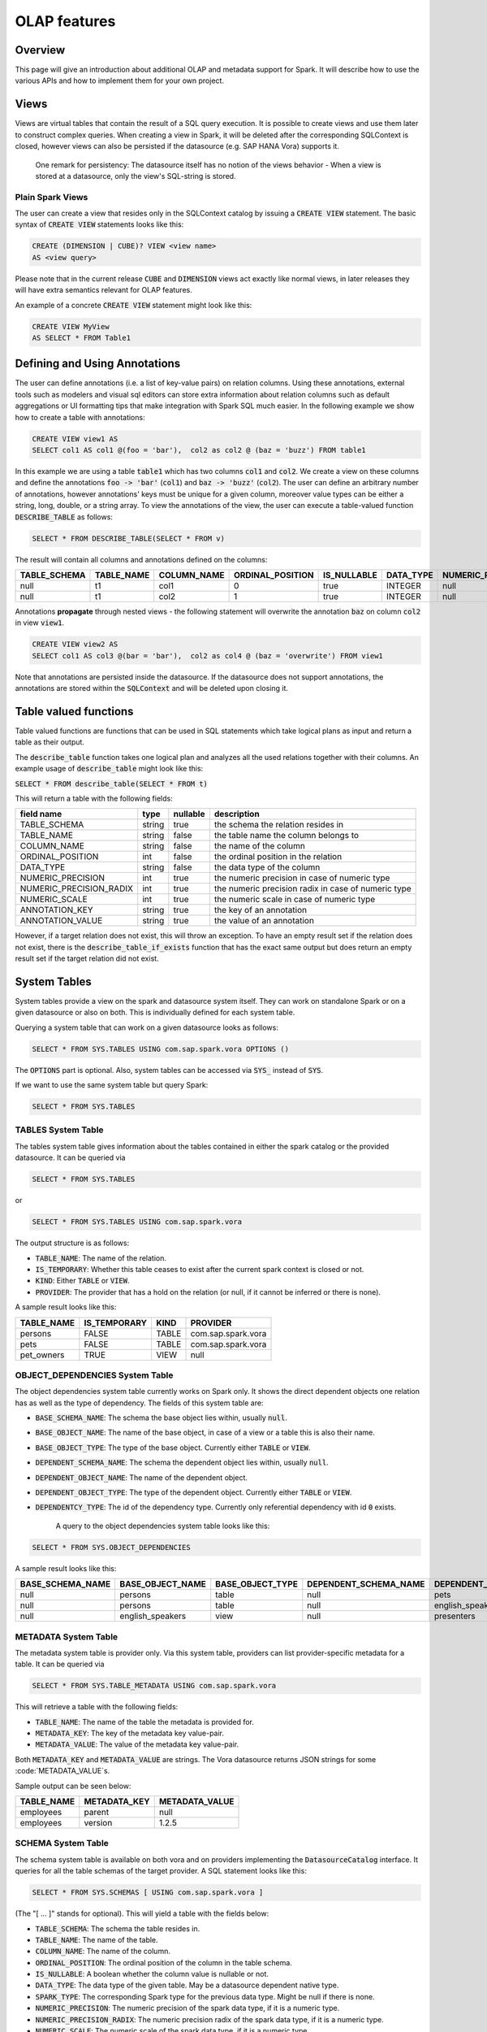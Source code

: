 OLAP features
=============

Overview
--------

This page will give an introduction about additional OLAP and metadata support for Spark. It will
describe how to use the various APIs and how to implement them for your own project.

Views
-----

Views are virtual tables that contain the result of a SQL query execution. It is possible to create
views and use them later to construct complex queries. When creating a view in Spark, it will
be deleted after the corresponding SQLContext is closed, however views can also be persisted if
the datasource (e.g. SAP HANA Vora) supports it.

  One remark for persistency: The datasource itself has no notion of the views behavior - When
  a view is stored at a datasource, only the view's SQL-string is stored.

Plain Spark Views
'''''''''''''''''
The user can create a view that resides only in the SQLContext catalog by issuing a
:code:`CREATE VIEW` statement. The basic syntax of :code:`CREATE VIEW` statements looks like this:

.. code-block:: sql

  CREATE (DIMENSION | CUBE)? VIEW <view name>
  AS <view query>

Please note that in the current release :code:`CUBE` and :code:`DIMENSION` views act exactly like
normal views, in later releases they will have extra semantics relevant for OLAP features.

An example of a concrete :code:`CREATE VIEW` statement might look like this:

.. code-block:: sql

  CREATE VIEW MyView
  AS SELECT * FROM Table1


Defining and Using Annotations
------------------------------

The user can define annotations (i.e. a list of key-value pairs) on relation columns. Using these
annotations, external tools such as modelers and visual sql editors can store extra information
about relation columns such as default aggregations or UI formatting tips that make integration
with Spark SQL much easier. In the following example we show how to create a table with
annotations:

.. code-block:: sql

  CREATE VIEW view1 AS
  SELECT col1 AS col1 @(foo = 'bar'),  col2 as col2 @ (baz = 'buzz') FROM table1

In this example we are using a table :code:`table1` which has two columns :code:`col1` and
:code:`col2`. We create a view on these columns and define the annotations :code:`foo -> 'bar'` (:code:`col1`) and
:code:`baz -> 'buzz'` (:code:`col2`). The user can define an arbitrary number of
annotations, however annotations' keys must be unique for a given column, moreover value types can be
either a string, long, double, or a string array. To view the annotations of
the view, the user can execute a table-valued function :code:`DESCRIBE_TABLE` as follows:

.. code-block:: sql

  SELECT * FROM DESCRIBE_TABLE(SELECT * FROM v)


The result will contain all columns and annotations defined on the columns:

============== ============= ============= ================== ============= =========== =================== =============== ================ ================== ========
 TABLE_SCHEMA   TABLE_NAME    COLUMN_NAME   ORDINAL_POSITION   IS_NULLABLE   DATA_TYPE   NUMERIC_PRECISION   NUMERIC_SCALE   ANNOTATION_KEY   ANNOTATION_VALUE   COMMENT
============== ============= ============= ================== ============= =========== =================== =============== ================ ================== ========
 null            t1            col1          0                  true          INTEGER     null                null            foo              bar
 null            t1            col2          1                  true          INTEGER     null                null            baz              buzz
============== ============= ============= ================== ============= =========== =================== =============== ================ ================== ========

Annotations **propagate** through nested views - the following statement will overwrite the annotation
:code:`baz` on column :code:`col2` in view :code:`view1`.

.. code-block:: sql

  CREATE VIEW view2 AS
  SELECT col1 AS col3 @(bar = 'bar'),  col2 as col4 @ (baz = 'overwrite') FROM view1

Note that annotations are persisted inside the datasource. If the datasource does not support
annotations, the annotations are stored within the :code:`SQLContext` and will be deleted upon
closing it.


Table valued functions
----------------------

Table valued functions are functions that can be used in SQL statements
which take logical plans as input and return a table as their output.

The :code:`describe_table` function takes one logical plan and analyzes
all the used relations together with their columns. An example usage of
:code:`describe_table` might look like this:

:code:`SELECT * FROM describe_table(SELECT * FROM t)`

This will return a table with the following fields:

+-------------------------+-------------+----------+-----------------------------------------------------+
| field name              | type        | nullable | description                                         |
+=========================+=============+==========+=====================================================+
| TABLE_SCHEMA            | string      | true     | the schema the relation resides in                  |
+-------------------------+-------------+----------+-----------------------------------------------------+
| TABLE_NAME              | string      | false    | the table name the column belongs to                |
+-------------------------+-------------+----------+-----------------------------------------------------+
| COLUMN_NAME             | string      | false    | the name of the column                              |
+-------------------------+-------------+----------+-----------------------------------------------------+
| ORDINAL_POSITION        | int         | false    | the ordinal position in the relation                |
+-------------------------+-------------+----------+-----------------------------------------------------+
| DATA_TYPE               | string      | false    | the data type of the column                         |
+-------------------------+-------------+----------+-----------------------------------------------------+
| NUMERIC_PRECISION       | int         | true     | the numeric precision in case of numeric type       |
+-------------------------+-------------+----------+-----------------------------------------------------+
| NUMERIC_PRECISION_RADIX | int         | true     | the numeric precision radix in case of numeric type |
+-------------------------+-------------+----------+-----------------------------------------------------+
| NUMERIC_SCALE           | int         | true     | the numeric scale in case of numeric type           |
+-------------------------+-------------+----------+-----------------------------------------------------+
| ANNOTATION_KEY          | string      | true     | the key of an annotation                            |
+-------------------------+-------------+----------+-----------------------------------------------------+
| ANNOTATION_VALUE        | string      | true     | the value of an annotation                          |
+-------------------------+-------------+----------+-----------------------------------------------------+

However, if a target relation does not exist, this will throw an exception.
To have an empty result set if the relation does not exist, there is the
:code:`describe_table_if_exists` function that has the exact same output but does return
an empty result set if the target relation did not exist.

System Tables
-------------

System tables provide a view on the spark and datasource system itself. They can work on standalone
Spark or on a given datasource or also on both. This is individually defined for each system table.

Querying a system table that can work on a given datasource looks as follows:

.. code-block:: sql

  SELECT * FROM SYS.TABLES USING com.sap.spark.vora OPTIONS ()

The :code:`OPTIONS` part is optional. Also, system tables can be accessed via :code:`SYS_`
instead of :code:`SYS`.

If we want to use the same system table but query Spark:

.. code-block:: sql

  SELECT * FROM SYS.TABLES

TABLES System Table
'''''''''''''''''''

The tables system table gives information about the tables contained in
either the spark catalog or the provided datasource. It can be queried via

.. code-block:: sql

  SELECT * FROM SYS.TABLES

or

.. code-block:: sql

  SELECT * FROM SYS.TABLES USING com.sap.spark.vora

The output structure is as follows:

* :code:`TABLE_NAME`: The name of the relation.
* :code:`IS_TEMPORARY`: Whether this table ceases to exist after the current spark context is
  closed or not.
* :code:`KIND`: Either :code:`TABLE` or :code:`VIEW`.
* :code:`PROVIDER`: The provider that has a hold on the relation (or null, if it cannot be
  inferred or there is none).

A sample result looks like this:

============== ====================== ========= =====================
 TABLE_NAME     IS_TEMPORARY           KIND      PROVIDER
============== ====================== ========= =====================
persons          FALSE                  TABLE     com.sap.spark.vora
pets             FALSE                  TABLE     com.sap.spark.vora
pet_owners       TRUE                   VIEW      null
============== ====================== ========= =====================

OBJECT_DEPENDENCIES System Table
''''''''''''''''''''''''''''''''

The object dependencies system table currently works on Spark only. It shows
the direct dependent objects one relation has as well as the type of dependency.
The fields of this system table are:

* :code:`BASE_SCHEMA_NAME`: The schema the base object lies within, usually :code:`null`.
* :code:`BASE_OBJECT_NAME`: The name of the base object, in case of a view or a table this
  is also their name.
* :code:`BASE_OBJECT_TYPE`: The type of the base object. Currently either :code:`TABLE` or :code:`VIEW`.
* :code:`DEPENDENT_SCHEMA_NAME`: The schema the dependent object lies within, usually :code:`null`.
* :code:`DEPENDENT_OBJECT_NAME`: The name of the dependent object.
* :code:`DEPENDENT_OBJECT_TYPE`: The type of the dependent object. Currently either :code:`TABLE` or :code:`VIEW`.
* :code:`DEPENDENTCY_TYPE`: The id of the dependency type. Currently only referential dependency
  with id :code:`0` exists.

    A query to the object dependencies system table looks like this:

.. code-block:: sql

  SELECT * FROM SYS.OBJECT_DEPENDENCIES


A sample result looks like this:

================= ===================== ================== ======================= ======================= ======================= =================
BASE_SCHEMA_NAME   BASE_OBJECT_NAME      BASE_OBJECT_TYPE   DEPENDENT_SCHEMA_NAME   DEPENDENT_OBJECT_NAME   DEPENDENT_OBJECT_TYPE   DEPENDENCY_TYPE
================= ===================== ================== ======================= ======================= ======================= =================
null                persons               table              null                    pets                    table                   0
null                persons               table              null                    english_speakers        view                    0
null                english_speakers      view               null                    presenters              view                    0
================= ===================== ================== ======================= ======================= ======================= =================

METADATA System Table
'''''''''''''''''''''

The metadata system table is provider only. Via this system table, providers can list
provider-specific metadata for a table. It can be queried via

.. code-block:: sql

  SELECT * FROM SYS.TABLE_METADATA USING com.sap.spark.vora

This will retrieve a table with the following fields:

* :code:`TABLE_NAME`: The name of the table the metadata is provided for.
* :code:`METADATA_KEY`: The key of the metadata key value-pair.
* :code:`METADATA_VALUE`: The value of the metadata key value-pair.

Both :code:`METADATA_KEY` and :code:`METADATA_VALUE` are strings. The Vora datasource returns
JSON strings for some :code:`METADATA_VALUE`s.

Sample output can be seen below:

============ ============== ===============
 TABLE_NAME   METADATA_KEY   METADATA_VALUE
============ ============== ===============
employees     parent         null
employees     version        1.2.5
============ ============== ===============

SCHEMA System Table
'''''''''''''''''''

The schema system table is available on both vora and on providers
implementing the :code:`DatasourceCatalog` interface. It queries for all
the table schemas of the target provider. A SQL statement looks like this:

.. code-block:: sql

  SELECT * FROM SYS.SCHEMAS [ USING com.sap.spark.vora ]


(The "[ ... ]" stands for optional).
This will yield a table with the fields below:

* :code:`TABLE_SCHEMA`: The schema the table resides in.
* :code:`TABLE_NAME`: The name of the table.
* :code:`COLUMN_NAME`: The name of the column.
* :code:`ORDINAL_POSITION`: The ordinal position of the column in the table schema.
* :code:`IS_NULLABLE`: A boolean whether the column value is nullable or not.
* :code:`DATA_TYPE`: The data type of the given table. May be a datasource dependent native type.
* :code:`SPARK_TYPE`: The corresponding Spark type for the previous data type. Might be null if there is none.
* :code:`NUMERIC_PRECISION`: The numeric precision of the spark data type, if it is a numeric type.
* :code:`NUMERIC_PRECISION_RADIX`: The numeric precision radix of the spark data type, if it is a numeric type.
* :code:`NUMERIC_SCALE`: The numeric scale of the spark data type, if it is a numeric type.
* :code:`ANNOTATION_KEY`: The key of a column annotation.
* :code:`ANNOTATION_VALUE`: The value of a column annotation.
* :code:`COMMENT`: A comment attached to the column.

Sample output can be seen below.

============= ============ ============= ================== ============= =============== ============ =================== ========================= =============== ================ ================== =========
TABLE_SCHEMA   TABLE_NAME   COLUMN_NAME   ORDINAL_POSITION   IS_NULLABLE   DATA_TYPE       SPARK_TYPE   NUMERIC_PRECISION   NUMERIC_PRECISION_RADIX   NUMERIC_SCALE   ANNOTATION_KEY   ANNOTATION_VALUE   COMMENT
============= ============ ============= ================== ============= =============== ============ =================== ========================= =============== ================ ================== =========
 null          persons       name          1                  false         VARCHAR(20)     string       null                null                      null            meta             data              comment1
 null          animals       age           1                  false         INTEGER         int          32                  2                         0               null             null
============= ============ ============= ================== ============= =============== ============ =================== ========================= =============== ================ ================== =========

Infer schema command
''''''''''''''''''''

The :code:`INFER SCHEMA` command can be used to retrieve the schema of an ``.orc`` or a ``.parquet`` file.
The syntax of the command is as follows:

.. code-block::

  INFER SCHEMA OF "<path to file>" [ AS ( PARQUET | ORC ) ]

If you do not specify the ``AS ...`` clause, the file extension will be used to infer the file type.
If the file type still cannot be inferred, an exception is thrown.
The path to the file may either be a local path or an HDFS path (``hdfs://``-prefix).

An example invocation of the :code:`INFER SCHEMA` command might look like this:

.. code-block::

  INFER SCHEMA OF "/persons.orc"

:code:`INFER SCHEMA` always yields the following columns as result:

+-------------------------+-------------+----------+-----------------------------------------------------+
| field name              | type        | nullable | description                                         |
+=========================+=============+==========+=====================================================+
| COLUMN_NAME             | string      | false    | the name of the inferred column                     |
+-------------------------+-------------+----------+-----------------------------------------------------+
| ORDINAL_POSITION        | int         | false    | the ordinal position of the column                  |
+-------------------------+-------------+----------+-----------------------------------------------------+
| DATA_TYPE               | string      | false    | the data type of the column                         |
+-------------------------+-------------+----------+-----------------------------------------------------+
| NUMERIC_PRECISION       | int         | true     | the numeric precision in case of numeric type       |
+-------------------------+-------------+----------+-----------------------------------------------------+
| NUMERIC_PRECISION_RADIX | int         | true     | the numeric precision radix in case of numeric type |
+-------------------------+-------------+----------+-----------------------------------------------------+
| NUMERIC_SCALE           | int         | true     | the numeric scale in case of numeric type           |
+-------------------------+-------------+----------+-----------------------------------------------------+


